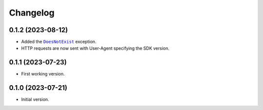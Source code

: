 =========
Changelog
=========

0.1.2 (2023-08-12)
------------------

- Added the |DoesNotExist|_ exception.
- HTTP requests are now sent with User-Agent specifying the SDK version.

.. |DoesNotExist| replace:: ``DoesNotExist``
.. _DoesNotExist: https://docs.kabelwerk.io/python/exceptions.html#kabelwerk.exceptions.DoesNotExist


0.1.1 (2023-07-23)
------------------

- First working version.


0.1.0 (2023-07-21)
-----------

- Initial version.
